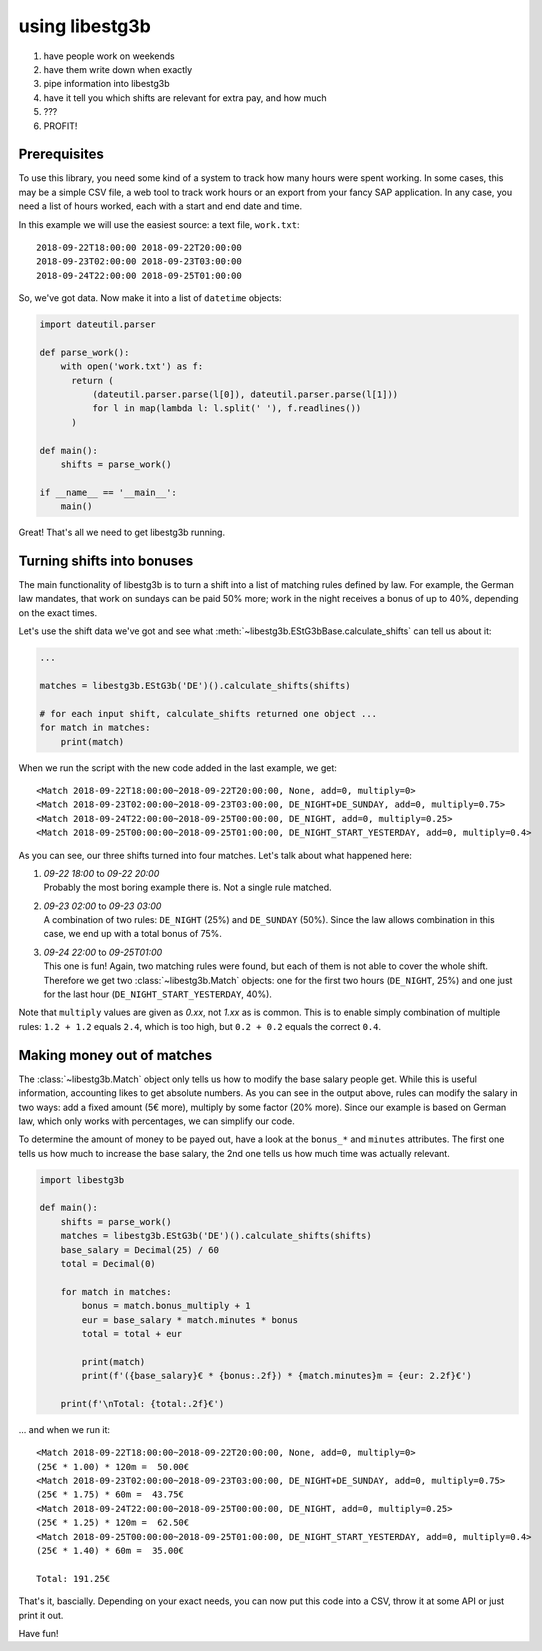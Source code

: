 using libestg3b
===============

1. have people work on weekends
2. have them write down when exactly
3. pipe information into libestg3b
4. have it tell you which shifts are relevant for extra pay, and how much
5. ???
6. PROFIT!


Prerequisites
-------------

To use this library, you need some kind of a system to track how many hours were
spent working. In some cases, this may be a simple CSV file, a web tool to track
work hours or an export from your fancy SAP application. In any case, you need a
list of hours worked, each with a start and end date and time.

In this example we will use the easiest source: a text file, ``work.txt``::

    2018-09-22T18:00:00 2018-09-22T20:00:00
    2018-09-23T02:00:00 2018-09-23T03:00:00
    2018-09-24T22:00:00 2018-09-25T01:00:00

So, we've got data. Now make it into a list of ``datetime`` objects:

.. code-block:: python

    import dateutil.parser

    def parse_work():
        with open('work.txt') as f:
          return (
              (dateutil.parser.parse(l[0]), dateutil.parser.parse(l[1]))
              for l in map(lambda l: l.split(' '), f.readlines())
          )

    def main():
        shifts = parse_work()

    if __name__ == '__main__':
        main()

Great! That's all we need to get libestg3b running.


Turning shifts into bonuses
---------------------------

The main functionality of libestg3b is to turn a shift into a list of matching
rules defined by law. For example, the German law mandates, that work on sundays
can be paid 50% more; work in the night receives a bonus of up to 40%, depending
on the exact times.

Let's use the shift data we've got and see what :meth:`~libestg3b.EStG3bBase.calculate_shifts`
can tell us about it:

.. code-block:: python

    ...

    matches = libestg3b.EStG3b('DE')().calculate_shifts(shifts)

    # for each input shift, calculate_shifts returned one object ...
    for match in matches:
        print(match)

When we run the script with the new code added in the last example, we get::

    <Match 2018-09-22T18:00:00~2018-09-22T20:00:00, None, add=0, multiply=0>
    <Match 2018-09-23T02:00:00~2018-09-23T03:00:00, DE_NIGHT+DE_SUNDAY, add=0, multiply=0.75>
    <Match 2018-09-24T22:00:00~2018-09-25T00:00:00, DE_NIGHT, add=0, multiply=0.25>
    <Match 2018-09-25T00:00:00~2018-09-25T01:00:00, DE_NIGHT_START_YESTERDAY, add=0, multiply=0.4>

As you can see, our three shifts turned into four matches. Let's talk about what
happened here:

1. | `09-22 18:00` to `09-22 20:00`
   | Probably the most boring example there is. Not a single rule matched.
2. | `09-23 02:00` to `09-23 03:00`
   | A combination of two rules: ``DE_NIGHT`` (25%) and ``DE_SUNDAY`` (50%).
     Since the law allows combination in this case, we end up with a total bonus
     of 75%.
3. | `09-24 22:00` to `09-25T01:00`
   | This one is fun! Again, two matching rules were found, but each of them is
     not able to cover the whole shift. Therefore we get two :class:`~libestg3b.Match`
     objects: one for the first two hours (``DE_NIGHT``, 25%) and one just for
     the last hour (``DE_NIGHT_START_YESTERDAY``, 40%).

Note that ``multiply`` values are given as `0.xx`, not `1.xx` as is common. This
is to enable simply combination of multiple rules: ``1.2 + 1.2`` equals ``2.4``,
which is too high, but ``0.2 + 0.2`` equals the correct ``0.4``.

Making money out of matches
---------------------------

The :class:`~libestg3b.Match` object only tells us how to modify the base salary
people get. While this is useful information, accounting likes to get absolute
numbers. As you can see in the output above, rules can modify the salary in two
ways: add a fixed amount (5€ more), multiply by some factor (20% more). Since
our example is based on German law, which only works with percentages, we can
simplify our code.

To determine the amount of money to be payed out, have a look at the ``bonus_*``
and ``minutes`` attributes. The first one tells us how much to increase the base
salary, the 2nd one tells us how much time was actually relevant.

.. code-block:: python

    import libestg3b

    def main():
        shifts = parse_work()
        matches = libestg3b.EStG3b('DE')().calculate_shifts(shifts)
        base_salary = Decimal(25) / 60
        total = Decimal(0)

        for match in matches:
            bonus = match.bonus_multiply + 1
            eur = base_salary * match.minutes * bonus
            total = total + eur

            print(match)
            print(f'({base_salary}€ * {bonus:.2f}) * {match.minutes}m = {eur: 2.2f}€')

        print(f'\nTotal: {total:.2f}€')

... and when we run it::

    <Match 2018-09-22T18:00:00~2018-09-22T20:00:00, None, add=0, multiply=0>
    (25€ * 1.00) * 120m =  50.00€
    <Match 2018-09-23T02:00:00~2018-09-23T03:00:00, DE_NIGHT+DE_SUNDAY, add=0, multiply=0.75>
    (25€ * 1.75) * 60m =  43.75€
    <Match 2018-09-24T22:00:00~2018-09-25T00:00:00, DE_NIGHT, add=0, multiply=0.25>
    (25€ * 1.25) * 120m =  62.50€
    <Match 2018-09-25T00:00:00~2018-09-25T01:00:00, DE_NIGHT_START_YESTERDAY, add=0, multiply=0.4>
    (25€ * 1.40) * 60m =  35.00€

    Total: 191.25€


That's it, bascially. Depending on your exact needs, you can now put this code
into a CSV, throw it at some API or just print it out.

Have fun!
